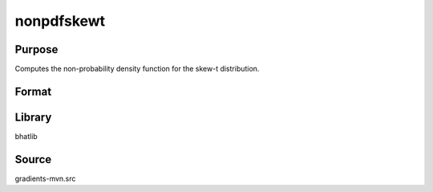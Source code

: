 nonpdfskewt
==============================================
Purpose
----------------
Computes the non-probability density function for the skew-t distribution.

Format
----------------
.. function:: npdf = nonpdfskewt(x, alpha, nu)

    :param x: Evaluation points.
    :type x: scalar or vector

    :param alpha: Skewness parameter.
    :type alpha: scalar

    :param nu: Degrees of freedom.
    :type nu: scalar

    :return npdf: Computed non-PDF values.
    :rtype npdf: scalar or vector

Library
-------
bhatlib

Source
------
gradients-mvn.src